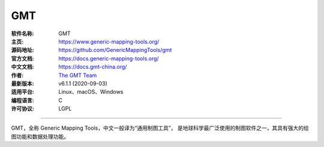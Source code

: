 GMT
===

:软件名称: GMT
:主页: https://www.generic-mapping-tools.org/
:源码地址: https://github.com/GenericMappingTools/gmt
:官方文档: https://docs.generic-mapping-tools.org/
:中文文档: https://docs.gmt-china.org/
:作者: `The GMT Team <https://github.com/GenericMappingTools/gmt/blob/master/AUTHORS.md>`__
:最新版本: v6.1.1 (2020-09-03)
:适用平台: Linux、macOS、Windows
:编程语言: C
:许可协议: LGPL

----

GMT，全称 Generic Mapping Tools，中文一般译为“通用制图工具”，
是地球科学最广泛使用的制图软件之一，其具有强大的绘图功能和数据处理功能。
